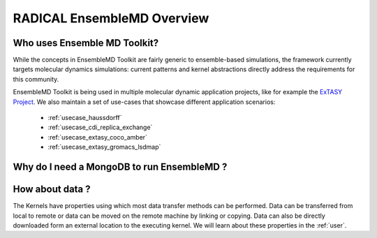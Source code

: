 .. _overview:

******************************
RADICAL EnsembleMD Overview
******************************

Who uses Ensemble MD Toolkit?
================================

While the concepts in EnsembleMD Toolkit are fairly generic to ensemble-based simulations, the framework 
currently targets  molecular dynamics simulations: current patterns and kernel abstractions directly address the requirements for this community.

EnsembleMD Toolkit is being used in multiple molecular dynamic application
projects, like for example the `ExTASY Project <http://extasy-project.org/>`_.
We also maintain a set of use-cases that showcase different application
scenarios:

  * :ref:`usecase_haussdorff`
  * :ref:`usecase_cdi_replica_exchange`
  * :ref:`usecase_extasy_coco_amber`
  * :ref:`usecase_extasy_gromacs_lsdmap`


Why do I need a MongoDB to run EnsembleMD ?
======================================================


How about data ?
===================

The Kernels have properties using which most data transfer methods can be performed. Data can be transferred from 
local to remote or data can be moved on the remote machine by linking or copying. Data can also be directly 
downloaded form an external location to the executing kernel. We will learn about these properties in the :ref:`user`.

